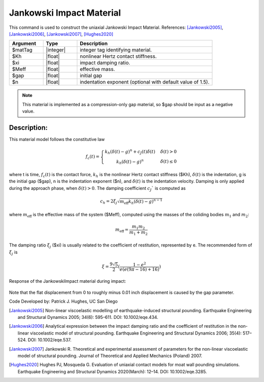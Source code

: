 .. _JankowskiImpact :

Jankowski Impact Material
^^^^^^^^^^^^^^^^^^^^^^^^^

This command is used to construct the uniaxial Jankowski Impact Material. References: [Jankowski2005]_, [Jankowski2006]_, [Jankowski2007]_, [Hughes2020]_

.. function:: uniaxialMaterial JankowskiImpact  $matTag $Kh $xi $Meff $gap <$n>

.. csv-table:: 
   :header: "Argument", "Type", "Description"
   :widths: 10, 10, 40

   $matTag, |integer|, integer tag identifying material.
   $Kh, |float|,  nonlinear Hertz contact stiffness.
   $xi, |float|, impact damping ratio.
   $Meff, |float|, effective mass.
   $gap, |float|, initial gap
   $n, |float|, indentation exponent (optional with default value of  1.5).

.. note::

   This material is implemented as a compression-only gap material, so $gap should be input as a negative value.

Description:
------------

This material model follows the constitutive law

  .. math:: f_c(t) = \left\{ \begin{array}{ }k_h (\delta(t)-g)^n + c_J(t) \dot{\delta}(t) & \quad \dot{\delta}(t) > 0 \\ k_h (\delta(t)-g)^n                 & \quad {\dot{\delta(t)} \leq 0} \end{array}\right.

where t is time, :math:`f_c (t)`  is the contact force, :math:`k_h` is the nonlinear Hertz contact stiffness ($Kh), :math:`\delta(t)` is the indentation, g is the initial gap ($gap), n is the indentation exponent ($n), and :math:`\dot{\delta}(t)` is the indentation velocity. Damping is only applied during the approach phase, when :math:`\delta (t) > 0`. The damping coefficient :math:`c_J`` is computed as

   .. math:: c_h = 2 \xi_j \sqrt{ m_{\textrm{eff}} k_h (\delta(t) -g)^{n-1}}

where :math:`m_{\textrm{eff}}` is the effective mass of the system ($Meff), computed using the masses of the coliding bodies :math:`m_1` and :math:`m_2`:
   
   .. math:: m_{\textrm{eff}} = \frac{m_1 m_2}{m_1 + m_2}
      
The damping ratio :math:`\xi_j` ($xi) is usually related to the coefficient of restitution, represented by e. The recommended form of :math:`\xi_j` is

   .. math:: \xi = \frac{9\sqrt{5}}{2} (\frac{1-e^2}{e(e(9\pi-16)+16)})

Response of the JankowskiImpact  material during impact:

   .. figure:: figures/JankowskiImpact_responses.png
      :align: center
      :figclass: align-center

Note that the flat displacement from 0 to roughly minus 0.01 inch displacement is caused by the gap parameter.

Code Developed by: Patrick J. Hughes, UC San Diego


.. [Jankowski2005]  Non-linear viscoelastic modelling of earthquake-induced structural pounding. Earthquake Engineering and Structural Dynamics 2005; 34(6): 595–611. DOI: 10.1002/eqe.434.

.. [Jankowski2006] Analytical expression between the impact damping ratio and the coefficient of restitution in the non-linear viscoelastic model of structural pounding. Earthquake Engineering and Structural Dynamics 2006; 35(4): 517–524. DOI: 10.1002/eqe.537.

.. [Jankowski2007] Jankowski R. Theoretical and experimental assessment of parameters for the non-linear viscoelastic model of structural pounding. Journal of Theoretical and Applied Mechanics (Poland) 2007.

.. [Hughes2020] Hughes PJ, Mosqueda G. Evaluation of uniaxial contact models for moat wall pounding simulations. Earthquake Engineering and Structural Dynamics 2020(March): 12–14. DOI: 10.1002/eqe.3285.